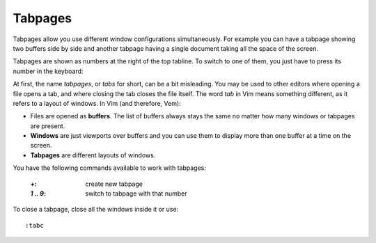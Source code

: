 
Tabpages
========

Tabpages allow you use different window configurations simultaneously. For
example you can have a tabpage showing two buffers side by side and another
tabpage having a single document taking all the space of the screen.

Tabpages are shown as numbers at the right of the top tabline. To switch to
one of them, you just have to press its number in the keyboard:

.. image:: /static/img/screenshots/tabpages.png
    :class: screenshot
    :target: /static/img/screenshots/tabpages.png

At first, the name *tabpages*, or *tabs* for short, can be a bit misleading. You
may be used to other editors where opening a file opens a tab, and where closing
the tab closes the file itself. The word *tab* in Vim means something different,
as it refers to a layout of windows. In Vim (and therefore, Vem):

* Files are opened as **buffers**. The list of buffers always stays the same no
  matter how many windows or tabpages are present.

* **Windows** are just viewports over buffers and you can use them to display more
  than one buffer at a time on the screen.

* **Tabpages** are different layouts of windows.

You have the following commands available to work with tabpages:

    :`+`: create new tabpage
    :`1` .. `9`: switch to tabpage with that number

To close a tabpage, close all the windows inside it or use::

    :tabc


